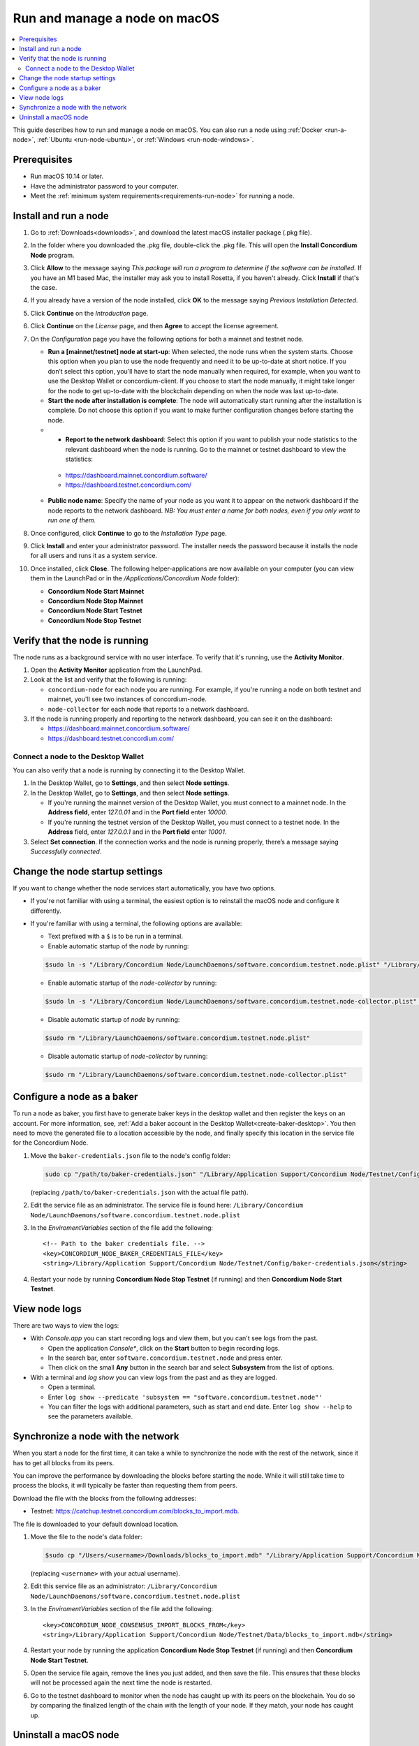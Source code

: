 .. _run-node-macos:

==============================
Run and manage a node on macOS
==============================

.. contents::
   :local:
   :backlinks: none

This guide describes how to run and manage a node on macOS. You can also run a
node using :ref:`Docker <run-a-node>`, :ref:`Ubuntu <run-node-ubuntu>`, or :ref:`Windows <run-node-windows>`.

Prerequisites
=============

- Run macOS 10.14 or later.
- Have the administrator password to your computer.
- Meet the :ref:`minimum system requirements<requirements-run-node>` for running
  a node.

Install and run a node
======================

#. Go to :ref:`Downloads<downloads>`, and download the latest macOS installer
   package (.pkg file).

#. In the folder where you downloaded the .pkg file, double-click the .pkg file.
   This will open the **Install Concordium Node** program.

#. Click **Allow** to the message saying *This package will run a program to
   determine if the software can be installed.* If you have an M1 based Mac, the installer
   may ask you to install Rosetta, if you haven't already. Click **Install** if that's the case.

#. If you already have a version of the node installed, click **OK** to the
   message saying *Previous Installation Detected*.

#. Click **Continue** on the *Introduction* page.

#. Click **Continue** on the *License* page, and then **Agree** to accept the license agreement.

#. On the *Configuration* page you have the following options for both a
   mainnet and testnet node.

   - **Run a [mainnet/testnet] node at start-up**: When selected, the node runs
     when the system starts. Choose this option when you plan to use the node
     frequently and need it to be up-to-date at short notice. If you don’t
     select this option, you’ll have to start the node manually when required,
     for example, when you want to use the Desktop Wallet or concordium-client.
     If you choose to start the node manually, it might take longer for the node
     to get up-to-date with the blockchain depending on when the node was last
     up-to-date.

   - **Start the node after installation is complete**: The node will
     automatically start running after the installation is complete. Do not
     choose this option if you want to make further configuration changes before
     starting the node.

   -  - **Report to the network dashboard**: Select this option if you want to publish your node statistics to the relevant dashboard when the node is running. Go to the mainnet or testnet dashboard to view the statistics:

     - https://dashboard.mainnet.concordium.software/

     - https://dashboard.testnet.concordium.com/

   - **Public node name**: Specify the name of your node as you want it to appear
     on the network dashboard if the node reports to the network dashboard. *NB:
     You must enter a name for both nodes, even if you only want to run one of them.*

#. Once configured, click **Continue** to go to the *Installation Type* page.

#. Click **Install** and enter your administrator password. The installer needs
   the password because it installs the node for all users and runs it as a
   system service.

#. Once installed, click **Close**. The following helper-applications are now
   available on your computer (you can view them in the LaunchPad or in the
   */Applications/Concordium Node* folder):

   - **Concordium Node Start Mainnet**

   - **Concordium Node Stop Mainnet**

   - **Concordium Node Start Testnet**

   - **Concordium Node Stop Testnet**

Verify that the node is running
===============================

The node runs as a background service with no user interface. To verify that
it's running, use the **Activity Monitor**.

#. Open the **Activity Monitor** application from the LaunchPad.

#. Look at the list and verify that the following is running:

   - ``concordium-node`` for each node you are running. For example, if you're
     running a node on both testnet and mainnet, you'll see two instances of
     concordium-node.

   - ``node-collector`` for each node that reports to a network dashboard.

#. If the node is running properly and reporting to the network dashboard, you
   can see it on the dashboard:

   - https://dashboard.mainnet.concordium.software/

   - https://dashboard.testnet.concordium.com/

Connect a node to the Desktop Wallet
------------------------------------

You can also verify that a node is running by connecting it to the Desktop Wallet.

#. In the Desktop Wallet, go to **Settings**, and then select **Node settings**.

#. In the Desktop Wallet, go to **Settings**, and then select **Node settings**.

   - If you're running the mainnet version of the Desktop Wallet, you must connect to a mainnet node. In the **Address field**, enter *127.0.01* and in the **Port field** enter *10000*.

   - If you're running the testnet version of the Desktop Wallet, you must connect to a testnet node. In the **Address** field, enter *127.0.0.1* and in the **Port field** enter *10001*.

#. Select **Set connection**. If the connection works and the node is running properly, there’s a message saying *Successfully connected*.

Change the node startup settings
================================

If you want to change whether the node services start automatically, you have
two options.

- If you're not familiar with using a terminal, the easiest option is to reinstall the macOS node and configure it differently.

- If you're familiar with using a terminal, the following
  options are available:

  - Text prefixed with a ``$`` is to be run in a terminal.

  - Enable automatic startup of the *node* by running:

  .. code-block:: console

     $sudo ln -s "/Library/Concordium Node/LaunchDaemons/software.concordium.testnet.node.plist" "/Library/LaunchDaemons/"

  - Enable automatic startup of the *node-collector* by running:

  .. code-block:: console

     $sudo ln -s "/Library/Concordium Node/LaunchDaemons/software.concordium.testnet.node-collector.plist" "/Library/LaunchDaemons/"

  - Disable automatic startup of *node* by running:

  .. code-block:: console

     $sudo rm "/Library/LaunchDaemons/software.concordium.testnet.node.plist"

  - Disable automatic startup of *node-collector* by running:

  .. code-block:: console

     $sudo rm "/Library/LaunchDaemons/software.concordium.testnet.node-collector.plist"

.. _configure-baker-macos:

Configure a node as a baker
===========================

To run a node as baker, you first have to generate baker keys in the desktop
wallet and then register the keys on an account. For more information, see,
:ref:`Add a baker account in the Desktop Wallet<create-baker-desktop>`.
You then need to move the generated file to a location accessible by the node,
and finally specify this location in the service file for the Concordium Node.

#. Move the ``baker-credentials.json`` file to the node's config folder:

   .. code-block:: console

      sudo cp "/path/to/baker-credentials.json" "/Library/Application Support/Concordium Node/Testnet/Config/baker-credentials.json"

   (replacing ``/path/to/baker-credentials.json`` with the actual file path).

#. Edit the service file as an administrator. The service file is found here: ``/Library/Concordium
   Node/LaunchDaemons/software.concordium.testnet.node.plist``

#. In the *EnviromentVariables* section of the file add the following::

    <!-- Path to the baker credentials file. -->
    <key>CONCORDIUM_NODE_BAKER_CREDENTIALS_FILE</key>
    <string>/Library/Application Support/Concordium Node/Testnet/Config/baker-credentials.json</string>

#. Restart your node by running **Concordium Node Stop Testnet** (if running) and then
   **Concordium Node Start Testnet**.

View node logs
==============

There are two ways to view the logs:

- With *Console.app* you can start recording logs and view them, but you can't see
  logs from the past.

  - Open the application *Console**, click on the **Start** button to begin
    recording logs.

  - In the search bar, enter ``software.concordium.testnet.node`` and press
    enter.

  - Then click on the small **Any** button in the search bar and select
    **Subsystem** from the list of options.

- With a terminal and *log show* you can view logs from the past and as they are
  logged.

  - Open a terminal.

  - Enter ``log show --predicate 'subsystem ==
    "software.concordium.testnet.node"'``

  - You can filter the logs with additional parameters, such as start and end
    date. Enter ``log show --help`` to see the parameters available.

Synchronize a node with the network
===================================

When you start a node for the first time, it can take a while to synchronize the
node with the rest of the network, since it has to get all blocks from its
peers.

You can improve the performance by downloading the blocks before starting the
node. While it will still take time to process the blocks, it will typically be
faster than requesting them from peers.

Download the file with the blocks from the following addresses:

-  Testnet: https://catchup.testnet.concordium.com/blocks_to_import.mdb.

The file is downloaded to your default download location.

#. Move the file to the node's data folder:

   .. code-block:: console

      $sudo cp "/Users/<username>/Downloads/blocks_to_import.mdb" "/Library/Application Support/Concordium Node/Testnet/Data"

   (replacing ``<username>`` with your actual username).

#. Edit this service file as an administrator: ``/Library/Concordium Node/LaunchDaemons/software.concordium.testnet.node.plist``

#. In the *EnviromentVariables* section of the file add the following::

    <key>CONCORDIUM_NODE_CONSENSUS_IMPORT_BLOCKS_FROM</key>
    <string>/Library/Application Support/Concordium Node/Testnet/Data/blocks_to_import.mdb</string>

#. Restart your node by running the application **Concordium Node Stop Testnet** (if running) and then
   **Concordium Node Start Testnet**.

#. Open the service file again, remove the lines you just added, and then save
   the file. This ensures that these blocks will not be processed again the next
   time the node is restarted.

#. Go to the testnet dashboard to monitor when the node has caught up with its
   peers on the blockchain. You do so by comparing the finalized length of the
   chain with the length of your node. If they match, your node has caught up.

Uninstall a macOS node
======================

#. Open *Spotlight Search* by pressing **Cmd + Space** on your keyboard, or by
   clicking the search icon in menu bar.

#. Search for ``Concordium Node Uninstaller`` and open the found application.

#. You now have two options:

   - To delete the node and keep the data and keys, click **Yes**.

   - To delete the node as well as data and keys, click **Yes, and delete data**.
     (Make sure to back up your keys beforehand).
